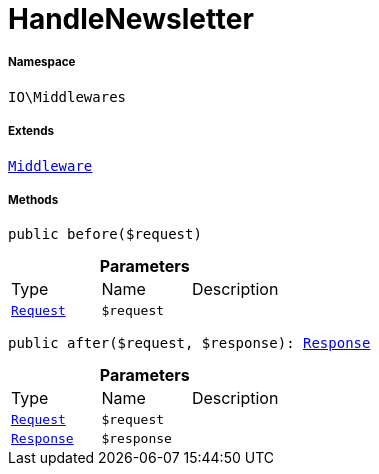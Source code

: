 :table-caption!:
:example-caption!:
:source-highlighter: prettify
:sectids!:
[[io__handlenewsletter]]
= HandleNewsletter





===== Namespace

`IO\Middlewares`

===== Extends
xref:stable7@interface::Miscellaneous.adoc#miscellaneous_plugin_middleware[`Middleware`]





===== Methods

[source%nowrap, php, subs=+macros]
[#before]
----

public before($request)

----







.*Parameters*
|===
|Type |Name |Description
| xref:stable7@interface::Miscellaneous.adoc#miscellaneous_http_request[`Request`]
a|`$request`
|
|===


[source%nowrap, php, subs=+macros]
[#after]
----

public after($request, $response): xref:stable7@interface::Miscellaneous.adoc#miscellaneous_http_response[Response]

----







.*Parameters*
|===
|Type |Name |Description
| xref:stable7@interface::Miscellaneous.adoc#miscellaneous_http_request[`Request`]
a|`$request`
|

| xref:stable7@interface::Miscellaneous.adoc#miscellaneous_http_response[`Response`]
a|`$response`
|
|===


